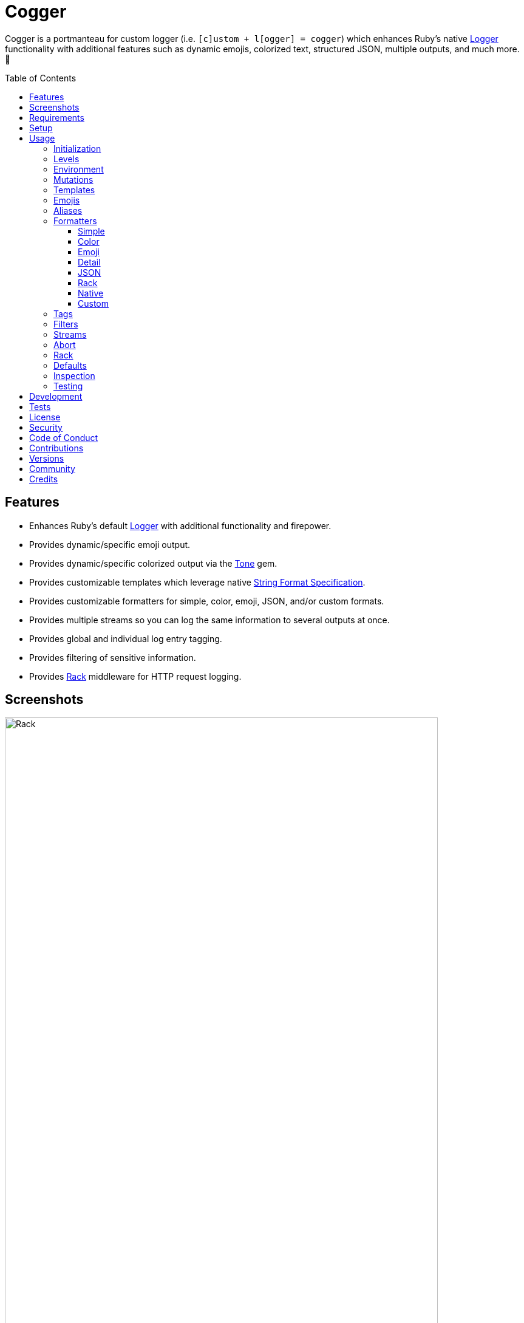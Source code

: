 :toc: macro
:toclevels: 5
:figure-caption!:

:format_link: link:https://ruby-doc.org/3.2.2/format_specifications_rdoc.html[String Format Specification]
:logger_link: link:https://rubyapi.org/o/s?q=Logger[Logger]
:pattern_matching_link: link:https://alchemists.io/articles/ruby_pattern_matching[pattern matching]
:rack_link: link:https://github.com/rack/rack[Rack]
:tone_link: link:https://alchemists.io/projects/tone[Tone]

= Cogger

Cogger is a portmanteau for custom logger (i.e. `[c]ustom + l[ogger] = cogger`) which enhances Ruby's native {logger_link} functionality with additional features such as dynamic emojis, colorized text, structured JSON, multiple outputs, and much more. 🚀

toc::[]

== Features

* Enhances Ruby's default {logger_link} with additional functionality and firepower.
* Provides dynamic/specific emoji output.
* Provides dynamic/specific colorized output via the {tone_link} gem.
* Provides customizable templates which leverage native {format_link}.
* Provides customizable formatters for simple, color, emoji, JSON, and/or custom formats.
* Provides multiple streams so you can log the same information to several outputs at once.
* Provides global and individual log entry tagging.
* Provides filtering of sensitive information.
* Provides {rack_link} middleware for HTTP request logging.

== Screenshots

image::https://alchemists.io/images/projects/cogger/screenshots/demo.png[Rack,width=713,height=1110]

== Requirements

. link:https://www.ruby-lang.org[Ruby].

== Setup

To install _with_ security, run:

[source,bash]
----
# 💡 Skip this line if you already have the public certificate installed.
gem cert --add <(curl --compressed --location https://alchemists.io/gems.pem)
gem install cogger --trust-policy HighSecurity
----

To install _without_ security, run:

[source,bash]
----
gem install cogger
----

You can also add the gem directly to your project:

[source,bash]
----
bundle add cogger
----

Once the gem is installed, you only need to require it:

[source,ruby]
----
require "cogger"
----

== Usage

All behavior is provided by creating an instance of `Cogger`. Example:

[source,ruby]
----
logger = Cogger.new
logger.info "Demo"  # "Demo"
----

If you set your logging level to `debug`, you can walk through each level:

[source,ruby]
----
logger = Cogger.new level: :debug

# Without blocks.
logger.debug "Demo"                  # 🔎 [console] Demo
logger.info "Demo"                   # 🟢 [console] Demo
logger.warn "Demo"                   # ⚠️ [console] Demo
logger.error "Demo"                  # 🛑 [console] Demo
logger.fatal "Demo"                  # 🔥 [console] Demo
logger.unknown "Demo"                # ⚫️ [console] Demo
logger.any "Demo"                    # ⚫️ [console] Demo
logger.add Logger::INFO, "Demo"      # 🟢 [console] Demo

# With blocks.
logger.debug { "Demo" }              # 🔎 [console] Demo
logger.info { "Demo" }               # 🟢 [console] Demo
logger.warn { "Demo" }               # ⚠️ [console] Demo
logger.error { "Demo" }              # 🛑 [console] Demo
logger.fatal { "Demo" }              # 🔥 [console] Demo
logger.unknown { "Demo" }            # ⚫️ [console] Demo
logger.any { "Demo" }                # ⚫️ [console] Demo
logger.add(Logger::INFO) { "Demo" }  # 🟢 [console] Demo
----

The `[console]`, in the above output, is the program ID which, in this case, is the ID of this gem's IRB console.

=== Initialization

When creating a new logger, you can configure behavior via the following attributes:

* `id`: The program/process ID which shows up in the logs as your `id`. Default: `$PROGRAM_NAME`. For example, if run within a `demo.rb` script, the `id` would be `"demo"`,
* `io`: The input/output stream. This can be `STDOUT/$stdout`, a file/path, or `nil`. Default: `$stdout`.
* `level`: The log level you want to log at. Can be `:debug`, `:info`, `:warn`, `:error`, `:fatal`, or `:unknown`. Default: `:info`.
* `formatter`: The formatter to use for formatting your log output. Default: `Cogger::Formatter::Color`. See the _Formatters_ section for more info.
* `tags`: Global tagging for _every_ log entry which _must_ be an array of objects you wish to use for tagging purposes.
* `mode`: The binary mode which determines if your logs should be written in binary mode or not. Can be `true` or `false` and is identical to the `binmode` functionality found in the {logger_link} class. Default: `false`.
* `age`: The rotation age of your log. This only applies when logging to a file. This is equivalent to the `shift_age` as found with the {logger_link} class. Default: `0`.
* `size`: The rotation size of your log. This only applies when logging to a file. This is equivalent to the `shift_size` as found with the {logger_link} class. Default: `1,048,576` (i.e. 1 MB).
* `suffix`: The rotation suffix. This only applies when logging to a file. This is equivalent to the `shift_period_suffix` as found with the {logger_link} class and is used when creating new rotation files. Default: `%Y-%m-%d`.

Given the above description, here's how'd you create a new logger instance with all attributes:

[source,ruby]
----
# Default
logger = Cogger.new

# Custom
logger = Cogger.new id: :demo,
                    io: "demo.log",
                    level: :debug,
                    formatter: :json,
                    tags: %w[DEMO DB],
                    mode: false,
                    age: 5,
                    size: 1_000,
                    suffix: "%Y"
----

=== Levels

Supported levels can be obtained via `Cogger::LEVELS`. Example:

[source,ruby]
----
Cogger::LEVELS
# ["debug", "info", "warn", "error", "fatal", "unknown"]
----

=== Environment

You can use your environment to define the desired default log level. The default log level is: `"info"`. Although, you can set the log level to any of the following:

[source,bash]
----
export LOG_LEVEL=debug
export LOG_LEVEL=info
export LOG_LEVEL=warn
export LOG_LEVEL=error
export LOG_LEVEL=fatal
export LOG_LEVEL=unknown
----

While downcase is preferred for the log level, you can use upcased values as well. If the `LOG_LEVEL` environment variable is not set, `Cogger` will fall back to `"info"` unless overwritten during initialization. Example: `Cogger.new level: :debug`. Otherwise, an invalid log level will result in an `ArgumentError`.

=== Mutations

Each instance can be mutated using the following messages:

[source,ruby]
----
logger = Cogger.new io: StringIO.new

logger.close                                       # nil
logger.reopen                                      # Logger
logger.debug!                                      # 0
logger.info!                                       # 1
logger.warn!                                       # 2
logger.error!                                      # 3
logger.fatal!                                      # 4
logger.formatter = Cogger::Formatters::Simple.new  # Cogger::Formatters::Simple
logger.level = Logger::WARN                        # 2
----

Please see the {logger_link} documentation for more information.

=== Templates

Templates are used by all formatters and adhere to the {format_link} as used by `Kernel#format`. All specifiers, flags, width, and precision are supported except for the following restrictions:

- Use of _reference by name_ is required which means `%<demo>s` is allowed but `%{demo}` is not. This is because _reference by name_ is required for regular expressions and/or {pattern_matching_link}.
- Use of the `n$` flag is prohibited because it's not compatible with the above.

In addition to the above, the {format_link} is further enhanced with the use of _universal_ and _individual_ directives which are primarily used by the _color_ formatter but can prove useful for other formatters. Example:

[source,ruby]
----
# Universal: Dynamic (color is determined by level).
"<dynamic>%<level>s %<at>s %<id>s %<message>s</dynamic>"

# Universal: Specific (uses the green color only).
"<green>%<level>s %<at>s %<id>s %<message>s</green>"

# Individual: Dynamic (color is determined by level).
"%<level:dynamic>s %<at:dynamic>s %<id:dynamic>s %<message:dynamic>s"

# Individual: Specific (uses a rainbow of colors).
"%<level:purple>s %<at:yellow>s %<id:cyan>s %<message:green>s"
----

Here's a detailed breakdown of the above:

* *Universal*: Applies color universally to the _entire_ template and requires you to:
** Wrap your entire template in a  and start (`<dynamic>`) and end tag (`</dynamic>`) which works much like an HTML tag in this context.
** Your tag names must either be `<dynamic></dynamic>`, any default color (example: `<green></green>`), or alias (i.e. `<your_alias></your_alias>`) as supported by the {tone_link} gem.
* *Individual*: Individual templates allow you to apply color to _specific_ attributes and require you to:
** Format your attributes as `attribute:directive`. The colon delimiter is required to separate your attribute for your color choice.
** The color value (what follows after the colon) can be `dynamic`, any default color (example: `green`), or alias (i.e. `your_alias`) as supported by the {tone_link} gem.

In addition to the general categorization of universal and individual tags, each support the following directives:

* *Dynamic*: A dynamic directive means color will be determined by log level only. This means if info level is used, the associated color (alias) for info will be applied. Same goes for warn, error, etc.
* *Specific*: A specific directive means the color you use will be applied without any further processing regardless of log level. This gives you the ability to customize your colors further in situations where dynamic coloring isn't enough.

At this point, you might have gathered that there are specific keys you can use for the log event metadata in your template and everything else is up to you. This stems from the fact that {logger_link} entries always have the following metadata:

* `id`: The program/process ID you created your logger with (i.e. `Cogger.new id: :demo`).
* `level`: The level at which you messaged your logger (i.e. `logger.info`).
* `at`: The date/time as which your log event was created.

This also means if you pass in these same keys as a log event (example: `logger.info id: :bad, at: Time.now, level: :bogus`) they will be ignored.

The last key (or keys) is customizable to your needs and is known as the log event message. The only special key is the `tags` key which will be explained later. Here a couple of examples to illustrate:

[source,ruby]
----
# Available as "%<message>s" in your template.
logger.info "demo"

# Available as "%<message>s" in your template.
logger.info message: "demo"

# Available as "%<verb>s" and "%<path>s" in your template.
logger.info verb: "GET", path: "/"`
----

💡 In situations where a message hash is logged but the keys of that hash don't match the keys in the template, then an empty message will be logged. This applies to all formatters except the JSON formatter which will log any key/value that doesn't have a `nil` value.

=== Emojis

In addition to coloring to your log output, you can add emojis as well. Here are the defaults:

[source,ruby]
----
Cogger.emojis

# {
#   :debug => "🔎",
#    :info => "🟢",
#    :warn => "⚠️",
#   :error => "🛑",
#   :fatal => "🔥",
#     :any => "⚫️"
# }
----

The `:emoji` formatter is the default formatter which provides dynamic rendering of emojis based on log level. Example:

[source,ruby]
----
logger = Cogger.new
logger.info "Demo"

# 🟢 [console] Demo
----

To add one or more emojis, you can chain messages together when registering them:

[source,ruby]
----
Cogger.add_emoji(:tada, "🎉")
      .add_emoji :favorite, "❇️"
----

If you always want to use the _same_ emoji, you could use the emoji formatter with a specific template:

[source,ruby]
----
logger = Cogger.new formatter: Cogger::Formatters::Emoji.new("%<emoji:tada>s %<message:dynamic>s")

logger.info "Demo"
logger.warn "Demo"

# 🎉 Demo
# 🎉 Demo
----

As you can see, using a specific and non-dynamic emoji will _always_ display regardless of the current log level.

=== Aliases

Aliases are specific to the {tone_link} gem which allows you _alias_ specific colors/styles via a new name. Here's how you can use them:

[source,ruby]
----
Cogger.add_alias :haze, :bold, :white, :on_purple
Cogger.aliases
----

The above would add a `:haze` alias which consists of bold white text on a purple background. Once added, you'd then be able to view a list of all default and custom aliases. You can also override an existing alias if you'd like something else.

Aliases are a powerful way to customize your colors and use short syntax in your templates. Building upon the alias, added above, you'd be able to use it in your templates as follows:

[source,ruby]
----
# Universal
"<haze>%<message></haze>"

# Individual
"%<message:haze>"
----

💡 These aliases are used by the color and emoji formatters but check out the {tone_link} documentation and _Formatters_ section below for further examples.

=== Formatters

Multiple formatters are provided for you which can be further customized as needed. Here's what is provided by default:

[source,ruby]
----
Cogger.formatters

# {
#    :color => [
#     Cogger::Formatters::Color < Object,
#     nil
#   ],
#   :detail => [
#     Cogger::Formatters::Simple < Object,
#     "[%<id>s] [%<level>s] [%<at>s] %<message>s"
#   ],
#    :emoji => [
#     Cogger::Formatters::Emoji < Cogger::Formatters::Color,
#     nil
#   ],
#     :json => [
#     Cogger::Formatters::JSON < Object,
#     nil
#   ],
#   :simple => [
#     Cogger::Formatters::Simple < Object,
#     nil
#   ],
#     :rack => [
#     Cogger::Formatters::Simple < Object,
#     "[%<id>s] [%<level>s] [%<at>s] %<verb>s %<status>s %<duration>s %<ip>s %<path>s %<length>s # %<params>s"
#   ]
# }
----

You can add a formatter by providing a key, class, and _optional_ template. If a template isn't supplied, then the formatter's default template will be used instead (more on that shortly). Example:

[source,ruby]
----
# Registration

Cogger.add_formatter :basic, Cogger::Formatters::Simple, "%<level>s %<message>s"

# Usage

Cogger.get_formatter :basic
# [Cogger::Formatters::Simple, "%<level>s %<message>s"]

Cogger.get_formatter :bogus
# Unregistered formatter: bogus. (KeyError)
----

Symbols or strings can be used interchangeably when adding/getting formatters. As mentioned above, a template doesn't have to be supplied if you want to use the formatter's default template which can be inspected as follows:

[source,ruby]
----
Cogger::Formatters::Color::TEMPLATE   # "%<message:dynamic>s"
Cogger::Formatters::Emoji::TEMPLATE   # "%<emoji:dynamic>s %<message:dynamic>s"
Cogger::Formatters::JSON::TEMPLATE    # nil
Cogger::Formatters::Simple::TEMPLATE  # "%<message>s"
----

💡 When you find yourself customizing any of the default formatters, you can reduce typing by adding your custom configuration to the registry and then referring to it via it's associated key when initializing a new logger.

==== Simple

The simple formatter is a bare bones formatter that uses no color information, doesn't support the universal/dynamic template syntax, and only supports the {format_link} as mentioned in the _Templates_ section earlier. Example:

[source,ruby]
----
logger = Cogger.new formatter: :simple
----

This formatter can be used via the following template variations:

[source,ruby]
----
logger = Cogger.new formatter: :detail
logger = Cogger.new formatter: :rack
----

ℹ️ Any leading or trailing whitespace is automatically removed after the template has been formatted in order to account for template attributes that might be `nil` or empty strings so you don't have visual indentation in your output.

==== Color

The color formatter allows you to have color coded logs and can be configured as follows:

[source,ruby]
----
logger = Cogger.new formatter: :color
----

Please refer back to the _Templates_ section on how to customize this formatter with more sophisticated templates. In addition to template customization, you can customize your color aliases as well. Default colors are provided by {tone_link} which are _aliased_ by log level:

[source,ruby]
----
Cogger.aliases

{
  debug: [:white],
  info: [:green],
  warn: [:yellow],
  error: [:red],
  fatal: %i[bold white on_red],
  any: [dim bright_white]
}
----

This allows a color -- or combination of color styles (i.e. foreground + background) -- to be dynamically applied based on log level. You can add additional aliases via:

[source,ruby]
----
Cogger.add_alias :mystery, :white, :on_purple
----

Once an alias is added, it can be immediately applied via the template of your formatter. Example:

[source,ruby]
----
# Applies the `mystery` alias universally to your template.
logger = Cogger.new formatter: Cogger::Formatters::Color.new("<mystery>%<message>s</mystery>")
----

ℹ️ Much like the simple formatter, any leading or trailing whitespace is automatically removed after the template has been formatted.

==== Emoji

The emoji formatter is enabled by default and is the equivalent of initializing with either of the following:

[source,ruby]
----
logger = Cogger.new
logger = Cogger.new formatter: :emoji
logger = Cogger.new formatter: Cogger::Formatters::Emoji.new("%<emoji:dynamic>s %<message:dynamic>s")
----

All of the above examples are identical so you can see how different formatters can be used and customized further. The default emojis are registered as follows:

[source,ruby]
----
Cogger.emojis

# {
#   :debug => "🔎",
#    :info => "🟢",
#    :warn => "⚠️",
#   :error => "🛑",
#   :fatal => "🔥",
#     :any => "⚫️"
# }
----

This allows an emoji to be dynamically applied based on log level. You can add or modify aliases as follows:

[source,ruby]
----
Cogger.add_emoji :warn, "🟡"
----

Once an alias is added/updated, it can be immediately applied via the template of your formatter. Example:

[source,ruby]
----
logger = Cogger.new
logger.warn "Demo"
# 🟡 [console] Demo
----

ℹ️ Much like the simple and color formatters, any leading or trailing whitespace is automatically removed after the template has been formatted.

==== Detail

This formatter is the _Simple_ formatter with a different template and can be configured as follows:

[source,ruby]
----
logger = Cogger.new formatter: :detail
----

==== JSON

This formatter is similar in behavior to the _simple_ formatter except that date/time defaults to UTC, is formatted according to link:https://datatracker.ietf.org/doc/html/rfc3339[RFC 3339] using millisecond precision, and the template allows you to _order_ the layout of your keys. All other template information is ignored, only the order of your template keys matters. Example:

*Default Order*

[source,ruby]
----
logger = Cogger.new formatter: :json

logger.info verb: "GET", path: "/"
# {"id":"console","level":"INFO","at":"2023-12-10T18:42:32.844+00:00","verb":"GET","path":"/"}
----

*Custom Order*

[source,ruby]
----
logger = Cogger.new formatter: Cogger::Formatters::JSON.new("%<level>s %<verb>s")

logger.info verb: "GET", path: "/"
# {"level":"INFO","verb":"GET","id":"console","at":"2023-12-10T18:43:03.805+00:00","path":"/"}
----

Your template can be a full or partial match of keys. If no keys match what is defined in the template, then the original order of the keys will be used instead.

You can always supply a message as your first argument -- or specify it by using the `:message` key -- but is removed if not supplied which is why the above doesn't print a message in the output. To illustrate, the following are equivalent:

[source,ruby]
----
logger = Cogger.new formatter: :json

logger.info "Demo"
# {"id":"console","level":"INFO","at":"2023-12-10T18:43:42.029+00:00","message":"Demo"}

logger.info message: "Demo"
# {"id":"console","level":"INFO","at":"2023-12-10T18:44:14.568+00:00","message":"Demo"}
----

When tags are provided, the `:tags` key will appear in the output depending on whether you are using _single tags_. If hash tags are used, they'll show up as additional attributes in the output. Here's an example where a mix of single and hash keys are used:

[source,ruby]
----
logger = Cogger.new formatter: :json

logger.info "Demo", tags: ["WEB", "PRIMARY", {service: :api, demo: true}]
# {
#   "id":"console",
#   "level":"INFO",
#   "at":"2023-12-10T18:44:32.723+00:00",
#   "message":"Demo",
#   "tags":["WEB",
#   "PRIMARY"],
#   "service":"api",
#   "demo":true
# }
----

Notice, with the above, that the single tags of `WEB` and `PRIMARY` show up in the `tags` array while the `:service` and `:demo` keys show up at the top level of the hash. Since the `:tags`, `:service`, `:demo` keys are normal keys, like any key in your JSON output, this means you can use a custom template to arrange the order of these keys if you don't like the default.

==== Rack

This formatter is the _Simple_ formatter with a different template and can be configured as follows:

[source,ruby]
----
logger = Cogger.new formatter: :rack
----

==== Native

Should you wish to use the native formatter as provided by original/native {logger_link}, it will work but not in the manner you might expect. Example:

[source,ruby]
----
require "logger"

logger = Cogger.new formatter: Logger::Formatter.new
logger.info "Demo"

# I, [2023-10-15T14:32:55.061777 #72801]  INFO -- console: #<data Cogger::Entry id="console", level=:info, at=2023-10-15 14:32:55.061734 -0600, message="Demo", tags=[], payload={}>
----

While the above doesn't cause an error, you only get a dump of the `Cogger::Entry` which is not what you want. To replicate native {logger_link} functionality, you can do use the simple formatter as follows to produce the rough equivalent:

[source,ruby]
----
formatter = Cogger::Formatters::Simple.new(
  "%<level>s, [%<at>s]  %<level>s -- %<id>s: %<message>s"
)
logger = Cogger.new(formatter:)
logger.info "Demo"

# INFO, [2023-10-15 15:07:13 -0600]  INFO -- console: Demo
----

==== Custom

Should none of the built-in formatters be to your liking, you can implement, use, and/or register a custom formatter as well. The most minimum, bare bones, skeleton would be:

[source,ruby]
----
class MyFormatter
  TEMPLATE = "%<message>s"

  def initialize template = TEMPLATE, sanitizer: Kit::Sanitizer.new
    @template = template
    @sanitizer = sanitizer
  end

  def call(*input) = "#{format template, sanitizer.call(*input)}\n"

  private

  attr_reader :template, :sanitizer
end
----

There is no restriction on what dependency you might want to initialize your custom formatter with but -- as a bare minimum -- you'll want to provide a default template and inject the sanitizer which sanitizes the raw input into a `Cogger::Entry` object you can interact with in your implementation. The only other requirement is that you must implement `#call` which takes a log entry which is an array of positional arguments (i.e. `level`, `at`, `id`, `entry`) and answers back a formatted string. If you need more examples you can look at any of the formatters provided within this gem.

=== Tags

Tags allow you to tag your messages at both a global and local (i.e. per message) level. For example, here's what tagging looks like when used globally:

[source,ruby]
----
logger = Cogger.new tags: %w[WEB]
logger.info "Demo"

# 🟢 [console] [WEB] Demo
----

Each tag is wrapped in brackets (i.e. `[]`) and you can use multiple tags:

[source,ruby]
----
logger = Cogger.new tags: %w[WEB EXAMPLE]
logger.info "Demo"

# 🟢 [console] [WEB] [EXAMPLE] Demo
----

You are not limited to string-based tags. Any object will work:

[source,ruby]
----
logger = Cogger.new tags: ["ONE", :two, 3, {four: "FOUR"}, proc { "FIVE" }]
logger.info "Demo"

# 🟢 [console] [ONE] [two] [3] [FIVE] [four=FOUR] Demo
----

With the above, we have string, symbol, integer, hash, and proc tags. With hashes, you'll always get a the key/value pair formatted as: `key=value`. Procs/lambdas allow you to lazy evaluate your tag at time of logging which provides a powerful way to acquire the current process ID, thread ID, and so forth.

In addition to global tags, you can use local tags per log message. Example:

[source,ruby]
----
logger = Cogger.new
logger.info "Demo", tags: ["ONE", :two, 3, {four: "FOUR"}, proc { "FIVE" }]

# 🟢 [console] [ONE] [two] [3] [FIVE] [four=FOUR] Demo
----

You can also combine global and local tags:

[source,ruby]
----
logger = Cogger.new tags: ["ONE", :two]
logger.info "Demo", tags: [3, proc { "FOUR" }]

# 🟢 [console] [ONE] [two] [3] [FOUR] Demo
----

As you can see, tags are highly versatile. That said, the following guidelines are worth consideration when using them:

* Prefer uppercase tag names to make them visually stand out.
* Prefer short names, ideally 1-4 characters since long tags defeat the purpose of brevity.
* Prefer consistent tag names by using tags that are not synonymous or ambiguous.
* Prefer using tags by feature rather than things like environments. Examples: API, DB, MAILER.
* Prefer the JSON formatter for structured metadata instead of tags. Logging JSON formatted messages with tags will work but sticking with a traditional hash, instead of tags, will probably serve you better.

=== Filters

Filters allow you to mask sensitive information you don't want showing up in your logs. The default is an empty set:

[source,ruby]
----
Cogger.filters  # #<Set: {}>
----

To add filters, use:

[source,ruby]
----
Cogger.add_filter(:login)
      .add_filter "email"

Cogger.filters  # #<Set: {:login, :email}>
----

Symbols and strings can be used interchangeably but are stored as symbols since symbols are used when filtering log entries. Once your filters are in place, you can immediately see their effects:

[source,ruby]
----
Cogger.add_filter :password
logger = Cogger.new formatter: :json
logger.info login: "jayne", password: "secret"

# {
#   "id":"console",
#   "level":"INFO",
#   "at":"2023-10-18 19:21:40 -0600",
#   "login":"jayne",
#   "password":"[FILTERED]"
# }
----

=== Streams

You can add multiple log streams (outputs) by using:

[source,ruby]
----
logger = Cogger.new
               .add_stream(io: "tmp/demo.log")
               .add_stream(io: nil)

logger.info "Demo."
----

The above would log the `"Demo."` message to `$stdout` -- the default stream -- to the `tmp/demo.log` file, and to `/dev/null`. All attributes used to construct your default logger apply to all additional streams unless customized further. This means any custom template/formatter can be applied to your streams. Example:

[source,ruby]
----
logger = Cogger.new.add_stream(io: "tmp/demo.log", formatter: :json)
logger.info "Demo."
----

In this situation, you'd get colorized output to `$stdout` and JSON output to the `tmp/demo.log` file.

There is a lot you can do with streams. For example, if you wanted to experiment with the same message formatted by multiple formatters, you could add a stream per format. Example:

[source,ruby]
----
logger = Cogger.new
               .add_stream(formatter: :color)
               .add_stream(formatter: :detail)
               .add_stream(formatter: :json)
               .add_stream(formatter: :simple)

logger.info "Demo"

# 🟢 [console] Demo
# [console] Demo
# [console] [INFO] [2024-06-16 15:09:38 -0600] Demo
# {"id":"console","level":"INFO","at":"2024-06-16T21:09:38.896+00:00","message":"Demo"}
# [console] Demo
----

=== Abort

Aborting a program is mostly syntax sugar for Command Line Interfaces (CLIs) which aids in situations where you need to log an error message _and_ exit the program at the same time with an exit code of `1` (similar to how `Kernel#abort` behaves). This allows your CLI to log an error and ensure the exit status is correct when displaying status, piping commands together, etc. All of the arguments, when messaging `#error` directly, are the same. Here's how it works:

[source,ruby]
----
logger = Cogger.new

logger.abort "Danger!"
# 🛑 [console] Danger!
# Exits with status code: 1.

logger.abort { "Danger!" }
# 🛑 [console] Danger!
# Exits with status code: 1.

logger.abort message: "Danger!"
# 🛑 [console] Danger!
# Exits with status code: 1.
----

You can use `#abort` without a message which will not log anything and immediately exit:

[source,ruby]
----
logger.abort
# Logs no message and exits with status code: 1.
----

This is _not recommended_ since using `Kernel#exit` directly is more performant.

=== Rack

{rack_link} is _implicitly_ supported which means your middleware _must be_ Rack-based and _must require_ the Rack gem since `Cogger::Rack::Logger` doesn't _explicitly_ require Rack by default. If these requirements are met then, to add HTTP request logging, you only need to use it. Example:

[source,ruby]
----
use Rails::Rack::Logger
----

Like any other {rack_link} middleware, `Rails::Rack::Logger` is initialized with your current application along with any custom options. Example:

[source,ruby]
----
middleware = Cogger::Rack::Logger.new application
middleware.call environment
----

The following defaults are supported:

[source,ruby]
----
Cogger::Rack::Logger::DEFAULTS

# {
#   logger: Cogger.new(formatter: :json),
#   timer: Cogger::Time::Span.new,
#   :key_map => {
#       :verb => "REQUEST_METHOD",
#         :ip => "REMOTE_ADDR",
#       :path => "PATH_INFO",
#     :params => "QUERY_STRING",
#     :length => "CONTENT_LENGTH"
#   }
# }
----

The defaults can be customized. Example:

[source,]
----
Cogger::Rack::Logger.new application, {logger: Cogger.new}
----

In the above example, we see `Cogger.new` overrides the default `Cogger.new(formatter: :json)`. In practice, you'll want to customize the logger and key map. Here's how each default is configured to be used:

* `logger`: Defaults to JSON formatted logging but you'll want to pass in the same logger as globally configured for your application in order to reduce duplication and save on memory.
* `timer`: The timer calculates the total duration of the request and defaults to nanosecond precision but you can swap this out with your own timer if desired. When providing your own timer, the only requirement is that the timer respond to the `#call` message with a block.
* `key_map`: The key map is used to map the HTTP Headers to keys (i.e. tags) used in the log output. You can use the existing key map, provide your own, or use a hybrid.

Once this middleware is configured and used within your application, you'll start seeing the following kinds of log entries (depending on your specific settings and tags used):

[source,json]
----
{
  "id":"demo",
  "level":"INFO",
  "at":"2023-12-10T22:37:06.341+00:00",
  "verb":"GET",
  "ip":"127.0.0.1",
  "path":"/dashboard",
  "status":200,
  "duration":83,
  "unit":"ms"
}
----

*Rails*

To build upon the above -- and if using the Rails framework -- you could configure your application as follows:

[source,ruby]
----
# demo/config/application.rb
module Demo
  class Application < Rails::Application
    config.logger = Cogger.new id: :demo, formatter: :json,
    config.middleware.swap Rails::Rack::Logger, Cogger::Rack::Logger, {logger: config.logger}
  end
end
----

The above defines `Cogger` as the default logger for the entire application, ensures `Cogger::Rack::Logger` is configured to use it and swaps itself with the default `Rails::Rack::Logger` so you don't have two pieces of middleware logging the same HTTP requests.

Alternatively, you could use a more advanced configuration with even more detailed logging:

[source,ruby]
----
# demo/config/application.rb
module Demo
  class Application < Rails::Application
    config.version = ENV.fetch "PROJECT_VERSION"

    config.logger = Cogger.new id: :demo,
                               formatter: :json,
                               tags: [
                                 proc { {pid: Process.pid, thread: Thread.current.object_id} },
                                 {team: "acme", version: config.version}
                               ]

    unless Rails.env.test?
      config.middleware.swap Rails::Rack::Logger, Cogger::Rack::Logger, {logger: config.logger}
    end
  end
end
----

The above does the following:

* Fetches the project version from the environment and then logs the version as a tag.
* PID and thread information are dynamically calculated at runtime, via the proc, as tags too.
* Team information is also captured as a tag.
* The middleware is only configured for use in any environment other than the test environment.

You could also add the following to your Development and Test environments so you capture all logs in a log file:

[source,ruby]
----
# Add this to your development and/or test environment configuration.
config.logger = Cogger.new io: Rails.root.join("log/#{Rails.env}.log")
----

=== Defaults

Should you ever need quick access to the defaults, you can use:

[source,ruby]
----
Cogger.defaults
----

This is primarily meant for display/inspection purposes, though.

=== Inspection

Each instance can be inspected via the `#inspect` message:

[source,ruby]
----
logger = Cogger.new
logger.inspect

# "#<Cogger::Hub @id=console,
#                @io=IO,
#                @level=1,
#                @formatter=Cogger::Formatters::Emoji,
#                @tags=[],
#                @mode=false,
#                @age=0,
#                @size=1048576,
#                @suffix=\"%Y-%m-%d\",
#                @entry=Cogger::Entry,
#                @logger=Logger>"
----

You can also look at individual attributes:

[source,ruby]
----
logger = Cogger.new

logger.id      # "console"
logger.io      # #<IO:<STDOUT>>
logger.tags    # []
logger.mode    # false
logger.age     # 0
logger.size    # 1048576
logger.suffix  # "%Y-%m-%d"

logger.level      # 1
logger.formatter  # Cogger::Formatters::Emoji
logger.debug?     # false
logger.info?      # true
logger.warn?      # true
logger.error?     # true
logger.fatal?     # true
----

=== Testing

When testing, you might find it convenient to rewind and read from the stream you are writing too (i.e. `IO`, `StringIO`, `File`). For instance, here is an example where I inject the default logger into my `Demo` class and then, for testing purposes, create a new logger to be injected which only logs to `StringIO` so I can buffer and read for test verification:

[source,ruby]
----
class Demo
  def initialize logger: Cogger.new
    @logger = logger
  end

  def call(text) = logger.info { text }

  private

  attr_reader :logger
end

RSpec.describe Demo do
  subject(:demo) { described_class.new logger: }

  let(:logger) { Cogger.new io: StringIO.new }

  describe "#call" do
    it "logs message" do
      demo.call "Test."
      expect(logger.reread).to include("Test.")
    end
  end
end
----

The ability to `#reread` is only available for the default (first) stream and doesn't work with any additional streams that you add to your logger. That said, this does make it easy to test the `Demo` implementation while also keeping your test suite output clean at the same time. 🎉

== Development

To contribute, run:

[source,bash]
----
git clone https://github.com/bkuhlmann/cogger
cd cogger
bin/setup
----

You can also use the IRB console for direct access to all objects:

[source,bash]
----
bin/console
----

Lastly, there is a `bin/demo` script which displays multiple log formats for quick visual reference. This is the same script used to generate the screenshots shown at the top of this document.

== Tests

To test, run:

[source,bash]
----
bin/rake
----

== link:https://alchemists.io/policies/license[License]

== link:https://alchemists.io/policies/security[Security]

== link:https://alchemists.io/policies/code_of_conduct[Code of Conduct]

== link:https://alchemists.io/policies/contributions[Contributions]

== link:https://alchemists.io/projects/cogger/versions[Versions]

== link:https://alchemists.io/community[Community]

== Credits

* Built with link:https://alchemists.io/projects/gemsmith[Gemsmith].
* Engineered by link:https://alchemists.io/team/brooke_kuhlmann[Brooke Kuhlmann].
